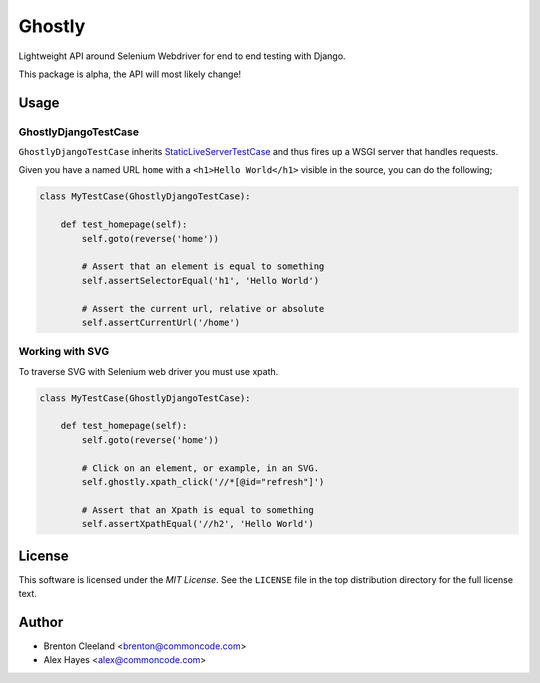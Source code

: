 =======
Ghostly
=======

Lightweight API around Selenium Webdriver for end to end testing with Django.

This package is alpha, the API will most likely change!

Usage
=====

GhostlyDjangoTestCase
---------------------

``GhostlyDjangoTestCase`` inherits StaticLiveServerTestCase_ and thus fires up
a WSGI server that handles requests.

Given you have a named URL ``home`` with a ``<h1>Hello World</h1>`` visible in
the source, you can do the following;

.. code-block:: python

    class MyTestCase(GhostlyDjangoTestCase):

        def test_homepage(self):
            self.goto(reverse('home'))

            # Assert that an element is equal to something
            self.assertSelectorEqual('h1', 'Hello World')

            # Assert the current url, relative or absolute
            self.assertCurrentUrl('/home')


Working with SVG
----------------

To traverse SVG with Selenium web driver you must use xpath.

.. code-block:: python

    class MyTestCase(GhostlyDjangoTestCase):

        def test_homepage(self):
            self.goto(reverse('home'))

            # Click on an element, or example, in an SVG.
            self.ghostly.xpath_click('//*[@id="refresh"]')

            # Assert that an Xpath is equal to something
            self.assertXpathEqual('//h2', 'Hello World')


License
=======

This software is licensed under the `MIT License`. See the ``LICENSE``
file in the top distribution directory for the full license text.


Author
======

- Brenton Cleeland <brenton@commoncode.com>
- Alex Hayes <alex@commoncode.com>

.. _StaticLiveServerTestCase: https://docs.djangoproject.com/en/1.8/ref/contrib/staticfiles/#django.contrib.staticfiles.testing.StaticLiveServerTestCase
